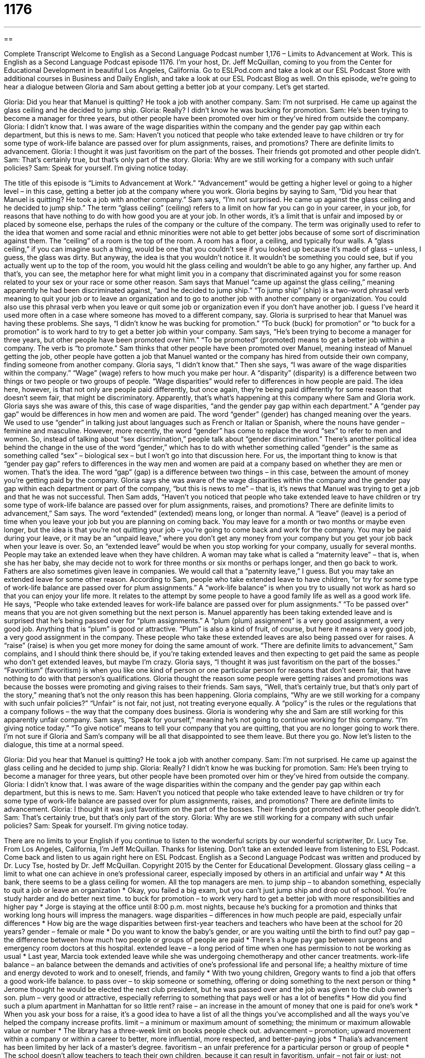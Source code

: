 = 1176
:toc: left
:toclevels: 3
:sectnums:
:stylesheet: ../../../myAdocCss.css

'''

== 

Complete Transcript
Welcome to English as a Second Language Podcast number 1,176 – Limits to Advancement at Work.
This is English as a Second Language Podcast episode 1176. I’m your host, Dr. Jeff McQuillan, coming to you from the Center for Educational Development in beautiful Los Angeles, California.
Go to ESLPod.com and take a look at our ESL Podcast Store with additional courses in Business and Daily English, and take a look at our ESL Podcast Blog as well.
On this episode, we’re going to hear a dialogue between Gloria and Sam about getting a better job at your company. Let’s get started.
[start of dialogue]
Gloria: Did you hear that Manuel is quitting? He took a job with another company.
Sam: I’m not surprised. He came up against the glass ceiling and he decided to jump ship.
Gloria: Really? I didn’t know he was bucking for promotion.
Sam: He’s been trying to become a manager for three years, but other people have been promoted over him or they’ve hired from outside the company.
Gloria: I didn’t know that. I was aware of the wage disparities within the company and the gender pay gap within each department, but this is news to me.
Sam: Haven’t you noticed that people who take extended leave to have children or try for some type of work-life balance are passed over for plum assignments, raises, and promotions? There are definite limits to advancement.
Gloria: I thought it was just favoritism on the part of the bosses. Their friends got promoted and other people didn’t.
Sam: That’s certainly true, but that’s only part of the story.
Gloria: Why are we still working for a company with such unfair policies?
Sam: Speak for yourself. I’m giving notice today.
[end of dialogue]
The title of this episode is “Limits to Advancement at Work.” “Advancement” would be getting a higher level or going to a higher level – in this case, getting a better job at the company where you work. Gloria begins by saying to Sam, “Did you hear that Manuel is quitting? He took a job with another company.” Sam says, “I’m not surprised. He came up against the glass ceiling and he decided to jump ship.” The term “glass ceiling” (ceiling) refers to a limit on how far you can go in your career, in your job, for reasons that have nothing to do with how good you are at your job.
In other words, it’s a limit that is unfair and imposed by or placed by someone else, perhaps the rules of the company or the culture of the company. The term was originally used to refer to the idea that women and some racial and ethnic minorities were not able to get better jobs because of some sort of discrimination against them. The “ceiling” of a room is the top of the room. A room has a floor, a ceiling, and typically four walls.
A “glass ceiling,” if you can imagine such a thing, would be one that you couldn’t see if you looked up because it’s made of glass – unless, I guess, the glass was dirty. But anyway, the idea is that you wouldn’t notice it. It wouldn’t be something you could see, but if you actually went up to the top of the room, you would hit the glass ceiling and wouldn’t be able to go any higher, any farther up. And that’s, you can see, the metaphor here for what might limit you in a company that discriminated against you for some reason related to your sex or your race or some other reason.
Sam says that Manuel “came up against the glass ceiling,” meaning apparently he had been discriminated against, “and he decided to jump ship.” “To jump ship” (ship) is a two-word phrasal verb meaning to quit your job or to leave an organization and to go to another job with another company or organization. You could also use this phrasal verb when you leave or quit some job or organization even if you don’t have another job. I guess I’ve heard it used more often in a case where someone has moved to a different company, say.
Gloria is surprised to hear that Manuel was having these problems. She says, “I didn’t know he was bucking for promotion.” “To buck (buck) for promotion” or “to buck for a promotion” is to work hard to try to get a better job within your company. Sam says, “He’s been trying to become a manager for three years, but other people have been promoted over him.” “To be promoted” (promoted) means to get a better job within a company. The verb is “to promote.”
Sam thinks that other people have been promoted over Manuel, meaning instead of Manuel getting the job, other people have gotten a job that Manuel wanted or the company has hired from outside their own company, finding someone from another company. Gloria says, “I didn’t know that.” Then she says, “I was aware of the wage disparities within the company.” “Wage” (wage) refers to how much you make per hour. A “disparity” (disparity) is a difference between two things or two people or two groups of people.
“Wage disparities” would refer to differences in how people are paid. The idea here, however, is that not only are people paid differently, but once again, they’re being paid differently for some reason that doesn’t seem fair, that might be discriminatory. Apparently, that’s what’s happening at this company where Sam and Gloria work. Gloria says she was aware of this, this case of wage disparities, “and the gender pay gap within each department.” A “gender pay gap” would be differences in how men and women are paid.
The word “gender” (gender) has changed meaning over the years. We used to use “gender” in talking just about languages such as French or Italian or Spanish, where the nouns have gender – feminine and masculine. However, more recently, the word “gender” has come to replace the word “sex” to refer to men and women. So, instead of talking about “sex discrimination,” people talk about “gender discrimination.”
There’s another political idea behind the change in the use of the word “gender,” which has to do with whether something called “gender” is the same as something called “sex” – biological sex – but I won’t go into that discussion here. For us, the important thing to know is that “gender pay gap” refers to differences in the way men and women are paid at a company based on whether they are men or women. That’s the idea. The word “gap” (gap) is a difference between two things – in this case, between the amount of money you’re getting paid by the company.
Gloria says she was aware of the wage disparities within the company and the gender pay gap within each department or part of the company, “but this is news to me” – that is, it’s news that Manuel was trying to get a job and that he was not successful. Then Sam adds, “Haven’t you noticed that people who take extended leave to have children or try some type of work-life balance are passed over for plum assignments, raises, and promotions? There are definite limits to advancement,” Sam says.
The word “extended” (extended) means long, or longer than normal. A “leave” (leave) is a period of time when you leave your job but you are planning on coming back. You may leave for a month or two months or maybe even longer, but the idea is that you’re not quitting your job – you’re going to come back and work for the company. You may be paid during your leave, or it may be an “unpaid leave,” where you don’t get any money from your company but you get your job back when your leave is over.
So, an “extended leave” would be when you stop working for your company, usually for several months. People may take an extended leave when they have children. A woman may take what is called a “maternity leave” – that is, when she has her baby, she may decide not to work for three months or six months or perhaps longer, and then go back to work. Fathers are also sometimes given leave in companies. We would call that a “paternity leave,” I guess. But you may take an extended leave for some other reason.
According to Sam, people who take extended leave to have children, “or try for some type of work-life balance are passed over for plum assignments.” A “work-life balance” is when you try to usually not work as hard so that you can enjoy your life more. It relates to the attempt by some people to have a good family life as well as a good work life.
He says, “People who take extended leaves for work-life balance are passed over for plum assignments.” “To be passed over” means that you are not given something but the next person is. Manuel apparently has been taking extended leave and is surprised that he’s being passed over for “plum assignments.” A “plum (plum) assignment” is a very good assignment, a very good job. Anything that is “plum” is good or attractive. “Plum” is also a kind of fruit, of course, but here it means a very good job, a very good assignment in the company.
These people who take these extended leaves are also being passed over for raises. A “raise” (raise) is when you get more money for doing the same amount of work. “There are definite limits to advancement,” Sam complains, and I should think there should be, if you’re taking extended leaves and then expecting to get paid the same as people who don’t get extended leaves, but maybe I’m crazy.
Gloria says, “I thought it was just favoritism on the part of the bosses.” “Favoritism” (favoritism) is when you like one kind of person or one particular person for reasons that don’t seem fair, that have nothing to do with that person’s qualifications. Gloria thought the reason some people were getting raises and promotions was because the bosses were promoting and giving raises to their friends.
Sam says, “Well, that’s certainly true, but that’s only part of the story,” meaning that’s not the only reason this has been happening. Gloria complains, “Why are we still working for a company with such unfair policies?” “Unfair” is not fair, not just, not treating everyone equally. A “policy” is the rules or the regulations that a company follows – the way that the company does business. Gloria is wondering why she and Sam are still working for this apparently unfair company.
Sam says, “Speak for yourself,” meaning he’s not going to continue working for this company. “I’m giving notice today.” “To give notice” means to tell your company that you are quitting, that you are no longer going to work there. I’m not sure if Gloria and Sam’s company will be all that disappointed to see them leave. But there you go.
Now let’s listen to the dialogue, this time at a normal speed.
[start of dialogue]
Gloria: Did you hear that Manuel is quitting? He took a job with another company.
Sam: I’m not surprised. He came up against the glass ceiling and he decided to jump ship.
Gloria: Really? I didn’t know he was bucking for promotion.
Sam: He’s been trying to become a manager for three years, but other people have been promoted over him or they’ve hired from outside the company.
Gloria: I didn’t know that. I was aware of the wage disparities within the company and the gender pay gap within each department, but this is news to me.
Sam: Haven’t you noticed that people who take extended leave to have children or try for some type of work-life balance are passed over for plum assignments, raises, and promotions? There are definite limits to advancement.
Gloria: I thought it was just favoritism on the part of the bosses. Their friends got promoted and other people didn’t.
Sam: That’s certainly true, but that’s only part of the story.
Gloria: Why are we still working for a company with such unfair policies?
Sam: Speak for yourself. I’m giving notice today.
[end of dialogue]
There are no limits to your English if you continue to listen to the wonderful scripts by our wonderful scriptwriter, Dr. Lucy Tse.
From Los Angeles, California, I’m Jeff McQuillan. Thanks for listening. Don’t take an extended leave from listening to ESL Podcast. Come back and listen to us again right here on ESL Podcast.
English as a Second Language Podcast was written and produced by Dr. Lucy Tse, hosted by Dr. Jeff McQuillan. Copyright 2015 by the Center for Educational Development.
Glossary
glass ceiling – a limit to what one can achieve in one’s professional career, especially imposed by others in an artificial and unfair way
* At this bank, there seems to be a glass ceiling for women. All the top managers are men.
to jump ship – to abandon something, especially to quit a job or leave an organization
* Okay, you failed a big exam, but you can’t just jump ship and drop out of school. You’re study harder and do better next time.
to buck for promotion – to work very hard to get a better job with more responsibilities and higher pay
* Jorge is staying at the office until 8:00 p.m. most nights, because he’s bucking for a promotion and thinks that working long hours will impress the managers.
wage disparities – differences in how much people are paid, especially unfair differences
* How big are the wage disparities between first-year teachers and teachers who have been at the school for 20 years?
gender – female or male
* Do you want to know the baby’s gender, or are you waiting until the birth to find out?
pay gap – the difference between how much two people or groups of people are paid
* There’s a huge pay gap between surgeons and emergency room doctors at this hospital.
extended leave – a long period of time when one has permission to not be working as usual
* Last year, Marcia took extended leave while she was undergoing chemotherapy and other cancer treatments.
work-life balance – an balance between the demands and activities of one’s professional life and personal life; a healthy mixture of time and energy devoted to work and to oneself, friends, and family
* With two young children, Gregory wants to find a job that offers a good work-life balance.
to pass over – to skip someone or something, offering or doing something to the next person or thing
* Jerome thought he would be elected the next club president, but he was passed over and the job was given to the club owner’s son.
plum – very good or attractive, especially referring to something that pays well or has a lot of benefits
* How did you find such a plum apartment in Manhattan for so little rent?
raise – an increase in the amount of money that one is paid for one’s work
* When you ask your boss for a raise, it’s a good idea to have a list of all the things you’ve accomplished and all the ways you’ve helped the company increase profits.
limit – a minimum or maximum amount of something; the minimum or maximum allowable value or number
* The library has a three-week limit on books people check out.
advancement – promotion; upward movement within a company or within a career to better, more influential, more respected, and better-paying jobs
* Thalia’s advancement has been limited by her lack of a master’s degree.
favoritism – an unfair preference for a particular person or group of people
* The school doesn’t allow teachers to teach their own children, because it can result in favoritism.
unfair – not fair or just; not treating everyone equally
* It’s unfair to waive the requirements for some applicants, but not for others.
policy – an official description of how a particular business or institution does something, including its rules
* All new employees must be trained on our sexual harassment policy.
to give notice – to announce that one will be quitting one’s job and leaving a company
* Many businesses ask their employees to give at least two weeks’ notice before leaving to work at another company.
Comprehension Questions
1. Which of these is most similar to jumping ship?
a) Bucking for promotion
b) Being passed over for plum assignments
c) Giving notice
2. What happens if an employee comes up against a glass ceiling?
a) The employee does not have any opportunities for promotion.
b) The employee gets a raise.
c) The employee takes extended leave.
Answers at bottom.
What Else Does It Mean?
to jump ship
The phrase “to jump ship,” in this podcast, means to abandon something, especially to quit a job or leave an organization: “The company has been going though some hard times, but we can’t all jump ship now. This is when we need to work our hardest to turn things around.” The phrase “to run a tight ship” means to manage something very efficiently, or to control something very well: “As the head of household, Janet runs a tight ship.” Or, “We need to hire a new vice president who can run a tight ship and keep our plans moving forward.” Finally, the word “shipshape” describes something that is neat, clean, organized, and in good condition: “By the time I get back home, this bedroom had better be shipshape.”
raise
In this podcast, a “raise” is an increase in the amount of money that one is paid for one’s work: “We’re giving you a 5% raise in recognition of your significant accomplishments over this past year. Congratulations.” The related verb, “to rise,” means to increase in height or value: “Sales rose by 50%.” Or, “Everyone was pleased to see the stock price rise.” The verb “to rise” can also mean to stand up: “Please rise when the judge enters the courtroom.” The phrase “to rise to power” means to become powerful or successful, especially gaining a particular position: “It has been very interested to observe Senator Chu’s rise to power over the past few years.” Finally, the phrase “to rise above (something)” means to overcome a challenging or difficult situation: “She rose above poverty and became a bestselling author.”
Culture Note
Unfair Gender-based Work Practices
Unfair gender-based work practices are not officially “condoned” (accepted and allowed), but they are “commonplace” (found in many places; not unusual). For example, many companies have not only a glass ceiling, but also a “glass cliff,” which is a “phenomenon” (something that one can observe) in which women are most often promoted to leadership roles during periods of “crisis” (severe problems). For example, a woman might be “appointed” (named to a particular position) as the “CEO” (Chief Executive Office; highest-level manager) of a company that is experiencing a “downturn” (a period of time when there are many problems that are getting worse), which makes her less likely to succeed in her new role.
Many women are said to be on the “mommy track” if they “prioritize” (make more important) motherhood over their career. For example, they might decide not to “pursue” (try to get) or accept promotions or raises because they want to have extra time to spend with their children. These women might also request a “flexible schedule” (the ability to change which hours one works), a “telecommuting arrangement” (arrangements to work from home, not from the office), or “part-time hours” (less than 40 hours per week), but these arrangements rarely lead to professional advancement.
These gender-based work practices are not limited to the “private sector” (for-profit businesses). When these things happen in a religious institution, they are referred to as a “stained-glass ceiling.” (A “stained-glass window” is a window with many pieces of colored glass pieced together to create an image, often found in Christian churches.) The stained-glass ceiling prevents many women from filling leadership positions in a religious community, due to either “tradition” (how things have always been done) or “prohibition” (something not being allowed; something against the rules).
Comprehension Answers
1 - c
2 - a